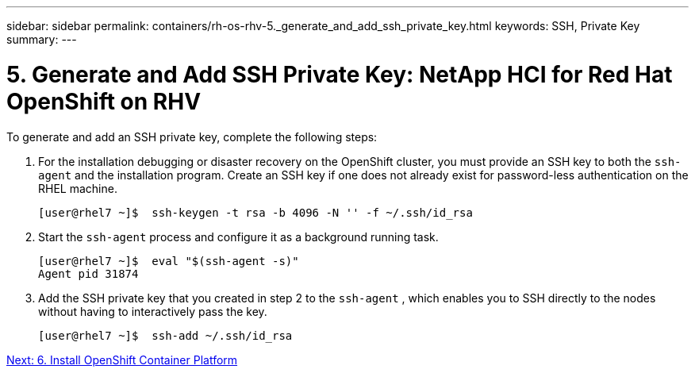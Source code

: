 ---
sidebar: sidebar
permalink: containers/rh-os-rhv-5._generate_and_add_ssh_private_key.html
keywords: SSH, Private Key
summary:
---

= 5. Generate and Add SSH Private Key: NetApp HCI for Red Hat OpenShift on RHV
:hardbreaks:
:nofooter:
:icons: font
:linkattrs:
:imagesdir: ./../media/

//
// This file was created with NDAC Version 0.9 (June 4, 2020)
//
// 2020-06-25 14:31:33.601986
//

[.lead]

To generate and add an SSH private key, complete the following steps:

. For the installation debugging or disaster recovery on the OpenShift cluster, you must provide an SSH key to both the `ssh-agent` and the installation program. Create an SSH key if one does not already exist for password-less authentication on the RHEL machine.
+

....
[user@rhel7 ~]$  ssh-keygen -t rsa -b 4096 -N '' -f ~/.ssh/id_rsa
....

. Start the `ssh-agent` process and configure it as a background running task.
+

....
[user@rhel7 ~]$  eval "$(ssh-agent -s)"
Agent pid 31874
....

. Add the SSH private key that you created in step 2 to the  `ssh-agent` , which enables you to SSH directly to the nodes without having to interactively pass the key.
+

....
[user@rhel7 ~]$  ssh-add ~/.ssh/id_rsa
....

link:containers/rh-os-rhv-6._install_openshift_container_platform.html[Next: 6. Install OpenShift Container Platform]
